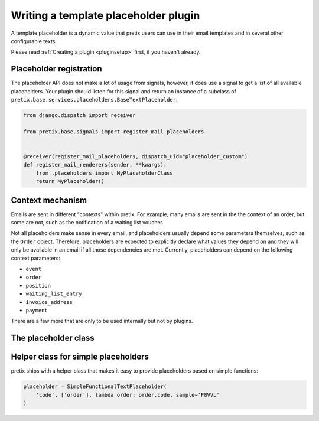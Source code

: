 .. highlight:: python
   :linenothreshold: 5

Writing a template placeholder plugin
=====================================

A template placeholder is a dynamic value that pretix users can use in their email templates and in several other
configurable texts.

Please read :ref:`Creating a plugin <pluginsetup>` first, if you haven't already.

Placeholder registration
------------------------

The placeholder API does not make a lot of usage from signals, however, it
does use a signal to get a list of all available placeholders. Your plugin
should listen for this signal and return an instance of a subclass of ``pretix.base.services.placeholders.BaseTextPlaceholder``:

.. code-block:: python

    from django.dispatch import receiver

    from pretix.base.signals import register_mail_placeholders


    @receiver(register_mail_placeholders, dispatch_uid="placeholder_custom")
    def register_mail_renderers(sender, **kwargs):
        from .placeholders import MyPlaceholderClass
        return MyPlaceholder()


Context mechanism
-----------------

Emails are sent in different "contexts" within pretix. For example, many emails are sent in the
the context of an order, but some are not, such as the notification of a waiting list voucher.

Not all placeholders make sense in every email, and placeholders usually depend some parameters
themselves, such as the ``Order`` object. Therefore, placeholders are expected to explicitly declare
what values they depend on and they will only be available in an email if all those dependencies are
met. Currently, placeholders can depend on the following context parameters:

* ``event``
* ``order``
* ``position``
* ``waiting_list_entry``
* ``invoice_address``
* ``payment``

There are a few more that are only to be used internally but not by plugins.

The placeholder class
---------------------

.. class:: pretix.base.services.placeholders.BaseTextPlaceholder

   .. autoattribute:: identifier

      This is an abstract attribute, you **must** override this!

   .. autoattribute:: required_context

      This is an abstract attribute, you **must** override this!

   .. automethod:: render

      This is an abstract method, you **must** implement this!

   .. automethod:: render_sample

      This is an abstract method, you **must** implement this!

Helper class for simple placeholders
------------------------------------

pretix ships with a helper class that makes it easy to provide placeholders based on simple
functions:

.. code-block:: python

     placeholder = SimpleFunctionalTextPlaceholder(
         'code', ['order'], lambda order: order.code, sample='F8VVL'
     )

